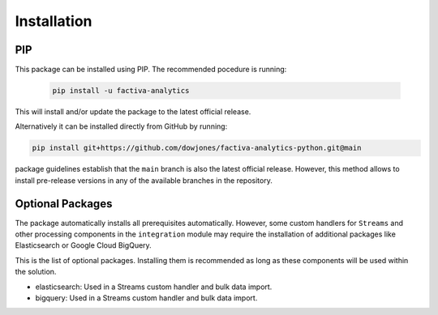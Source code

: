 Installation
============

PIP
---

This package can be installed using PIP. The recommended pocedure is running:

    .. code-block::

        pip install -u factiva-analytics

This will install and/or update the package to the latest official release.

Alternatively it can be installed directly from GitHub by running:

.. code-block::

    pip install git+https://github.com/dowjones/factiva-analytics-python.git@main

package guidelines establish that the ``main`` branch is also the latest official release.
However, this method allows to install pre-release versions in any of the available branches
in the repository.


Optional Packages
-----------------

The package automatically installs all prerequisites automatically. However, some custom
handlers for ``Streams`` and other processing components in the ``integration`` module may
require the installation of additional packages like Elasticsearch or Google Cloud BigQuery.

This is the list of optional packages. Installing them is recommended as long as these
components will be used within the solution.

* elasticsearch: Used in a Streams custom handler and bulk data import.
* bigquery: Used in a Streams custom handler and bulk data import.
